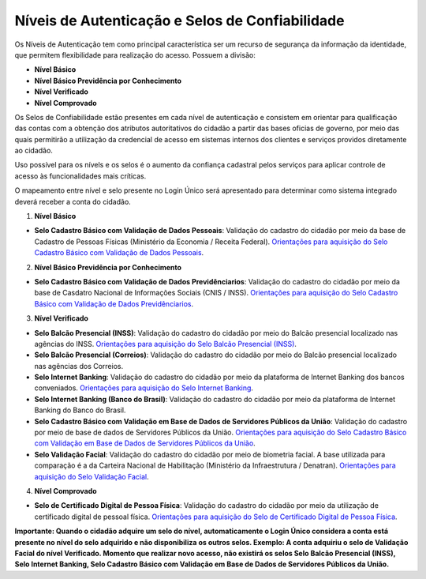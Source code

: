 ﻿Níveis de Autenticação e Selos de Confiabilidade 
================================================

Os Níveis de Autenticação tem como principal característica ser um recurso de segurança da informação da identidade, que permitem flexibilidade para realização do acesso. Possuem a divisão:

- **Nível Básico**
- **Nível Básico Previdência por Conhecimento**
- **Nível Verificado**
- **Nível Comprovado**

Os Selos de Confiabilidade estão presentes em cada nível de autenticação e consistem em orientar para qualificação das contas com a obtenção dos atributos autoritativos do cidadão a partir das bases oficias de governo, por meio das quais permitirão a utilização da credencial de acesso em sistemas internos dos clientes e serviços providos diretamente ao cidadão.

Uso possível para os nívels e os selos é o aumento da confiança cadastral pelos serviços para aplicar controle de acesso às funcionalidades mais críticas.

O mapeamento entre nível e selo presente no Login Único será apresentado para determinar como sistema integrado deverá receber a conta do cidadão.

1. **Nível Básico**

- **Selo Cadastro Básico com Validação de Dados Pessoais**: Validação do cadastro do cidadão por meio da base de Cadastro de Pessoas Físicas (Ministério da Economia / Receita Federal). `Orientações para aquisição do Selo Cadastro Básico com Validação de Dados Pessoais`_.

2. **Nível Básico Previdência por Conhecimento**

- **Selo Cadastro Básico com Validação de Dados Previdênciarios**: Validação do cadastro do cidadão por meio da base de Casdatro Nacional de Informações Sociais (CNIS / INSS). `Orientações para aquisição do Selo Cadastro Básico com Validação de Dados Previdênciarios`_.

3. **Nível Verificado**

- **Selo Balcão Presencial (INSS)**: Validação do cadastro do cidadão por meio do Balcão presencial localizado nas agências do INSS. `Orientações para aquisição do Selo Balcão Presencial (INSS)`_.  
- **Selo Balcão Presencial (Correios)**: Validação do cadastro do cidadão por meio do Balcão presencial localizado nas agências dos Correios. 
- **Selo Internet Banking**: Validação do cadastro do cidadão por meio da plataforma de Internet Banking dos bancos conveniados. `Orientações para aquisição do Selo Internet Banking`_.
- **Selo Internet Banking (Banco do Brasil)**: Validação do cadastro do cidadão por meio da plataforma de Internet Banking do Banco do Brasil. 
- **Selo Cadastro Básico com Validação em Base de Dados de Servidores Públicos da União**: Validação do cadastro por meio de base de dados de Servidores Públicos da União. `Orientações para aquisição do Selo Cadastro Básico com Validação em Base de Dados de Servidores Públicos da União`_.
- **Selo Validação Facial**: Validação do cadastro do cidadão por meio de biometria facial. A base utilizada para comparação é a da Carteira Nacional de Habilitação (Ministério da Infraestrutura / Denatran). `Orientações para aquisição do Selo Validação Facial`_.
.. - **Selo de Validação de Biometria da Digital**: Validação do cadastro do cidadão por meio de chegagem da biometria da digital. `Orientações para aquisição do Selo de Validação de Biometria da Digital`_.

4. **Nível Comprovado**

- **Selo de Certificado Digital de Pessoa Física**: Validação do cadastro do cidadão por meio da utilização de certificado digital de pessoal física. `Orientações para aquisição do Selo de Certificado Digital de Pessoa Física`_.  

**Importante: Quando o cidadão adquire um selo do nível, automaticamente o Login Único considera a conta está presente no nível do selo adquirido e não disponibiliza os outros selos. Exemplo: A conta adquiriu o selo de Validação Facial do nível Verificado. Momento que realizar novo acesso, não existirá os selos Selo Balcão Presencial (INSS), Selo Internet Banking, Selo Cadastro Básico com Validação em Base de Dados de Servidores Públicos da União.** 
    
.. |site externo| image:: _images/site-ext.gif
.. _`LEI Nº 13.444, DE 11 DE MAIO DE 2017`: http://www.planalto.gov.br/ccivil_03/_ato2015-2018/2017/lei/l13444.htm
.. _`Meu INSS` : https://meu.inss.gov.br/
.. _`SIGAC/SIGEPE` : https://sso.gestaodeacesso.planejamento.gov.br/cassso/login  
.. _`Orientações para aquisição do Selo Cadastro Básico com Validação de Dados Pessoais` : comoadquirirselocadastrobasicovalidacaodadospessoais.html   
.. _`Orientações para aquisição do Selo Cadastro Básico com Validação de Dados Previdênciarios` : comoadquirirselocadastrobasicovalidacaodadosprevidenciarios.html
.. _`Orientações para aquisição do Selo Balcão Presencial (INSS)` : comoadquirirseloselobalcaopresencialINSS.html
.. _`Orientações para aquisição do Selo Internet Banking` : comoadquirirselointernetbanking.html
.. _`Orientações para aquisição do Selo Validação Facial` : comoadquirirvalidacaofacial.html
.. _`Orientações para aquisição do Selo Cadastro Básico com Validação em Base de Dados de Servidores Públicos da União` : comoadquirircadastrobasicovalidacaobasedadosservidorespublicosuniao.html
.. _`Orientações para aquisição do Selo de Validação de Biometria da Digital` : comoadquirirvalidacaobiometriadigital.html
.. _`Orientações para aquisição do Selo de Certificado Digital de Pessoa Física` : comoadquirircertificadodigitalpessoafisica.html           